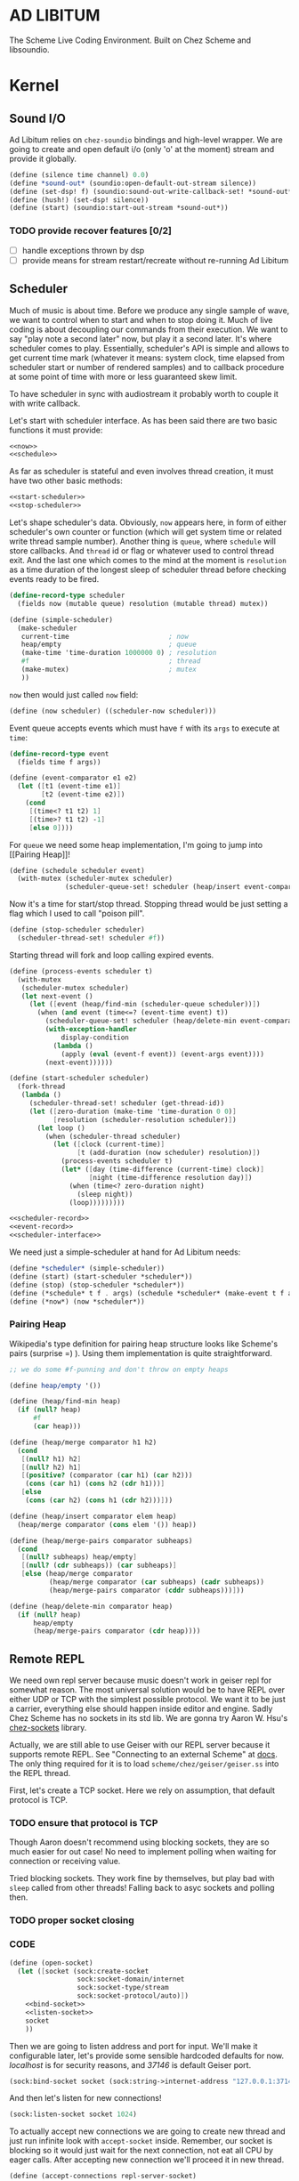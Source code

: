 * AD LIBITUM

  The Scheme Live Coding Environment. Built on Chez Scheme and libsoundio.

* Kernel

** Sound I/O

   Ad Libitum relies on =chez-soundio= bindings and high-level wrapper. We are
   going to create and open default i/o (only 'o' at the moment) stream and
   provide it globally.

#+NAME: sound
#+BEGIN_SRC scheme
  (define (silence time channel) 0.0)
  (define *sound-out* (soundio:open-default-out-stream silence))
  (define (set-dsp! f) (soundio:sound-out-write-callback-set! *sound-out* f))
  (define (hush!) (set-dsp! silence))
  (define (start) (soundio:start-out-stream *sound-out*))
#+END_SRC

*** TODO provide recover features [0/2]

    - [ ] handle exceptions thrown by dsp
    - [ ] provide means for stream restart/recreate without re-running Ad Libitum

** Scheduler

  Much of music is about time. Before we produce any single sample of wave, we
  want to control when to start and when to stop doing it. Much of live coding
  is about decoupling our commands from their execution. We want to say "play
  note a second later" now, but play it a second later. It's where scheduler
  comes to play. Essentially, scheduler's API is simple and allows to get
  current time mark (whatever it means: system clock, time elapsed from
  scheduler start or number of rendered samples) and to callback procedure at
  some point of time with more or less guaranteed skew limit.

  To have scheduler in sync with audiostream it probably worth to couple it with
  write callback.

  Let's start with scheduler interface. As has been said there are two basic
  functions it must provide:

#+NAME: scheduler-interface
#+BEGIN_SRC scheme
  <<now>>
  <<schedule>>
#+END_SRC

  As far as scheduler is stateful and even involves thread creation, it must
  have two other basic methods:

#+NAME: scheduler-interface
#+BEGIN_SRC scheme
  <<start-scheduler>>
  <<stop-scheduler>>
#+END_SRC

  Let's shape scheduler's data. Obviously, =now= appears here, in form of either
  scheduler's own counter or function (which will get system time or related
  write thread sample number). Another thing is =queue=, where =schedule= will
  store callbacks. And =thread= id or flag or whatever used to control thread
  exit. And the last one which comes to the mind at the moment is =resolution=
  as a time duration of the longest sleep of scheduler thread before checking
  events ready to be fired.

#+NAME: scheduler-record
#+BEGIN_SRC scheme
  (define-record-type scheduler
    (fields now (mutable queue) resolution (mutable thread) mutex))

  (define (simple-scheduler)
    (make-scheduler
     current-time                         ; now
     heap/empty                           ; queue
     (make-time 'time-duration 1000000 0) ; resolution
     #f                                   ; thread
     (make-mutex)                         ; mutex
     ))
#+END_SRC

  =now= then would just called =now= field:

#+NAME: now
#+BEGIN_SRC scheme
  (define (now scheduler) ((scheduler-now scheduler)))
#+END_SRC

  Event queue accepts events which must have =f= with its
  =args= to execute at =time=:

#+NAME: event-record
#+BEGIN_SRC scheme
  (define-record-type event
    (fields time f args))

  (define (event-comparator e1 e2)
    (let ([t1 (event-time e1)]
          [t2 (event-time e2)])
      (cond
       [(time<? t1 t2) 1]
       [(time>? t1 t2) -1]
       [else 0])))
#+END_SRC

  For =queue= we need some heap implementation, I'm going to jump into [[Pairing
  Heap]]!

#+NAME: schedule
#+BEGIN_SRC scheme
  (define (schedule scheduler event)
    (with-mutex (scheduler-mutex scheduler)
                (scheduler-queue-set! scheduler (heap/insert event-comparator event (scheduler-queue scheduler)))))
#+END_SRC

  Now it's a time for start/stop thread. Stopping thread would be just setting a
  flag which I used to call "poison pill".

#+NAME: stop-scheduler
#+BEGIN_SRC scheme
  (define (stop-scheduler scheduler)
    (scheduler-thread-set! scheduler #f))
#+END_SRC

  Starting thread will fork and loop calling expired events.

#+NAME: start-scheduler
#+BEGIN_SRC scheme
  (define (process-events scheduler t)
    (with-mutex
     (scheduler-mutex scheduler)
     (let next-event ()
       (let ([event (heap/find-min (scheduler-queue scheduler))])
         (when (and event (time<=? (event-time event) t))
           (scheduler-queue-set! scheduler (heap/delete-min event-comparator (scheduler-queue scheduler)))
           (with-exception-handler
               display-condition
             (lambda ()
               (apply (eval (event-f event)) (event-args event))))
           (next-event))))))

  (define (start-scheduler scheduler)
    (fork-thread
     (lambda ()
       (scheduler-thread-set! scheduler (get-thread-id))
       (let ([zero-duration (make-time 'time-duration 0 0)]
             [resolution (scheduler-resolution scheduler)])
         (let loop ()
           (when (scheduler-thread scheduler)
             (let ([clock (current-time)]
                   [t (add-duration (now scheduler) resolution)])
               (process-events scheduler t)
               (let* ([day (time-difference (current-time) clock)]
                      [night (time-difference resolution day)])
                 (when (time<? zero-duration night)
                   (sleep night))
                 (loop)))))))))
#+END_SRC

#+NAME: scheduler
#+BEGIN_SRC scheme
  <<scheduler-record>>
  <<event-record>>
  <<scheduler-interface>>
#+END_SRC

  We need just a simple-scheduler at hand for Ad Libitum needs:

#+NAME: easy-scheduler
#+BEGIN_SRC scheme
  (define *scheduler* (simple-scheduler))
  (define (start) (start-scheduler *scheduler*))
  (define (stop) (stop-scheduler *scheduler*))
  (define (*schedule* t f . args) (schedule *scheduler* (make-event t f args)))
  (define (*now*) (now *scheduler*))
#+END_SRC

*** Pairing Heap

   Wikipedia's type definition for pairing heap structure looks like Scheme's
   pairs (surprise =) ). Using them implementation is quite straightforward.

#+NAME: pairing-heap
#+BEGIN_SRC scheme
  ;; we do some #f-punning and don't throw on empty heaps

  (define heap/empty '())

  (define (heap/find-min heap)
    (if (null? heap)
        #f
        (car heap)))

  (define (heap/merge comparator h1 h2)
    (cond
     [(null? h1) h2]
     [(null? h2) h1]
     [(positive? (comparator (car h1) (car h2)))
      (cons (car h1) (cons h2 (cdr h1)))]
     [else
      (cons (car h2) (cons h1 (cdr h2)))]))

  (define (heap/insert comparator elem heap)
    (heap/merge comparator (cons elem '()) heap))

  (define (heap/merge-pairs comparator subheaps)
    (cond
     [(null? subheaps) heap/empty]
     [(null? (cdr subheaps)) (car subheaps)]
     [else (heap/merge comparator
            (heap/merge comparator (car subheaps) (cadr subheaps))
            (heap/merge-pairs comparator (cddr subheaps)))]))

  (define (heap/delete-min comparator heap)
    (if (null? heap)
        heap/empty
        (heap/merge-pairs comparator (cdr heap))))
#+END_SRC

** Remote REPL

  We need own repl server because music doesn't work in geiser repl for somewhat
  reason. The most universal solution would be to have REPL over either UDP or
  TCP with the simplest possible protocol. We want it to be just a carrier,
  everything else should happen inside editor and engine. Sadly Chez Scheme has
  no sockets in its std lib. We are gonna try Aaron W. Hsu's [[https://github.com/arcfide/chez-sockets][chez-sockets]]
  library.

  Actually, we are still able to use Geiser with our REPL server because it
  supports remote REPL. See "Connecting to an external Scheme" at [[http://www.nongnu.org/geiser/geiser_3.html#The-REPL][docs]]. The only
  thing required for it is to load =scheme/chez/geiser/geiser.ss= into the REPL
  thread.

  First, let's create a TCP socket. Here we rely on assumption, that default
  protocol is TCP.

*** TODO ensure that protocol is TCP

  Though Aaron doesn't recommend using blocking sockets, they are so much easier
  for out case! No need to implement polling when waiting for connection or
  receiving value.

  Tried blocking sockets. They work fine by themselves, but play bad with
  =sleep= called from other threads! Falling back to asyc sockets and polling then.

*** TODO proper socket closing

*** CODE

#+NAME: open-socket
  #+BEGIN_SRC scheme
    (define (open-socket)
      (let ([socket (sock:create-socket
                     sock:socket-domain/internet
                     sock:socket-type/stream
                     sock:socket-protocol/auto)])
        <<bind-socket>>
        <<listen-socket>>
        socket
        ))
  #+END_SRC

  Then we are going to listen address and port for input. We'll make it
  configurable later, let's provide some sensible hardcoded defaults for now.
  /localhost/ is for security reasons, and /37146/ is default Geiser port.

#+NAME: bind-socket
#+BEGIN_SRC scheme
  (sock:bind-socket socket (sock:string->internet-address "127.0.0.1:37146"))
#+END_SRC

  And then let's listen for new connections!

#+NAME: listen-socket
#+BEGIN_SRC scheme
  (sock:listen-socket socket 1024)
#+END_SRC

To actually accept new connections we are going to create new thread and just
run infinite look with =accept-socket= inside. Remember, our socket is blocking
so it would just wait for the next connection, not eat all CPU by eager calls.
After accepting new connection we'll proceed it in new thread.

#+NAME: accept-connections
#+BEGIN_SRC scheme
  (define (accept-connections repl-server-socket)
    (fork-thread
     (lambda ()
       (let loop ()
         (sleep polling-cycle)
         (let-values ([(socket address) (sock:accept-socket repl-server-socket)])
           (when socket
             (printf "New REPL @ ~s\r\n" (sock:internet-address->string address))
             (spawn-remote-repl socket address)))
         (loop)))))
#+END_SRC

*** TODO breakdown code, it's too large for one bite
*** TODO report exceptions to client
*** TODO stop loop on severe errors (which?)
*** TODO stop loop and close socket on disconnect

*** CODE

#+NAME: spawn-remote-repl
#+BEGIN_SRC scheme
  (define max-chunk-length 65536)
  (define code-tx (make-transcoder (utf-8-codec) (eol-style lf) (error-handling-mode replace)))
  (define polling-cycle (make-time 'time-duration 50000000 0))
  (define (spawn-remote-repl socket address)
    (fork-thread
     (lambda ()
       (let* ([call-with-send-port
               (lambda (f)
                 (let ([response (call-with-bytevector-output-port f code-tx)])
                   (sock:send-to-socket socket response address)))]
              [send-prompt
               (lambda ()
                 (call-with-send-port (lambda (p) (display "> " p))))])
         (send-prompt)
         (let loop ()
           (sleep polling-cycle)
           (with-exception-handler
               (lambda (x)
                 (display-condition x)
                 (call-with-send-port newline)
                 (send-prompt)
                 (loop))
             (lambda ()
               (let-values ([(request address)
                             (sock:receive-from-socket socket max-chunk-length)])
                 (if (and request (positive? (bytevector-length request)))
                     (call-with-port
                      (open-bytevector-input-port request code-tx)
                      (lambda (p)
                        (do ([x (read p) (read p)])
                            ((eof-object? x))
                          (printf "> ~s\r\n" x)
                          (call-with-send-port
                           (lambda (p)
                             (let* ([result #f]
                                    [output (with-output-to-string (lambda () (set! result (eval x))))])
                               (printf "< ~s\r\n" result)
                               (display output p)
                               (display result p)
                               (newline p))
                             )))
                        (send-prompt)
                        (loop)))
                     (loop))))))))))
#+END_SRC

#+NAME: start-repl-server
#+BEGIN_SRC scheme
  (define (start-repl-server)
    (accept-connections (open-socket)))
#+END_SRC

* Core

  Woohoo! Naive [[Kernel]] draft is here and we could start to explore Core basics
  of Sound. At this point Ad Libitum splits into into interwinded parts: the
  framework and the book. In the framework we are going to grow all necessary
  instruments for live coding. In the book we are going to use those instruments
  to experiment with sound.

** Generators

   Sound is about motion. About our mean of sensing somewhat periodic motion
   a.k.a waves. The higher is period, the higher is signal pitch. Waveform
   determines character of signal. And irregularities determine... Something.
   Noise? Personality? We'll try to discover.

   Though signal demonstration usually started with sine waveform as the most
   recognizable and surprisingly pleasant one, we are going to start with
   computationally simplest one (though potentially not the fastest to calculate).

   Technically, the simplest generator is just a constant value, no motion,
   silence. But which stands next in simplicity?

   It's the signal, which is on position half of a time and on another position
   in another half. By "time" here I mean one cycle, one period of signal.

#+NAME: simplest-oscillator
#+BEGIN_SRC scheme
  (define base-frequency 440.0)
  (define base-period (/ 1.0 440.0))
  (define half-period (/ base-period 2.0))
  (define (simplest-oscillator time channel)
    (if (> (mod time base-period) half-period)
        1.0
        -1.0))
#+END_SRC

*** TODO add references section
*** TODO add to references link to interactive FFT tutorial

** Envelopes
** Samples & Wavetables
** Metronome

* Std

** FFT
** Filters
** Instruments
** Scales
** Rhythm

* Files :noexport:

#+BEGIN_SRC scheme :tangle ad-libitum.ss :noweb yes :mkdirp yes :paddle no
  (define (add-library-directory dir)
    (library-directories
     (cons dir (library-directories))))

  (define (add-library-directories . dirs)
    (unless (null? dirs)
      (add-library-directory (car dirs))
      (apply add-library-directories (cdr dirs))))

  (add-library-directories
   "./chez-soundio"
   "./chez-sockets")

  (import (chezscheme)
          (prefix (sound) sound:)
          (prefix (scheduler) scheduler:)
          (prefix (repl) repl:))

  (define pi (* (asin 1.0) 2))
  (define +pi   3.14159265358979323846264)
  (define +pi/2 1.57079632679489661923132)
  (define +pi/4  .78539816339744830961566)
  (define -pi (- +pi))
  (define -pi/2 (- +pi/2))
  (define -pi/4 (- +pi/4))
  (define two-pi (* 2 pi))

  (define (sine time freq)
    (sin (* two-pi freq time)))

  (define (tuner time channel)
    ;; inexact because otherwise exact 0 would crash soundio
    (inexact (sine time 440.0)))

  (sound:start)
  (scheduler:start)

  (define now scheduler:now)
  (define schedule scheduler:schedule)
  (define callback schedule)

  (repl:start-repl-server)

  <<simplest-oscillator>>

  ;; try in remote repl
  ;; (sound:set-dsp! tuner)
#+END_SRC

#+BEGIN_SRC scheme :tangle sound.ss :noweb yes :mkdirp yes :paddle no
  (library (sound (1))
    (export start set-dsp! hush!)
    (import (chezscheme) (prefix (soundio) soundio:))
    <<sound>>
    )
#+END_SRC

#+BEGIN_SRC scheme :tangle scheduler.ss :noweb yes :mkdirp yes :paddle no
  (library (scheduler)
    (export start stop
            (rename (*schedule* schedule) (*now* now)))
    (import (chezscheme))
    <<pairing-heap>>
    <<scheduler>>
    <<easy-scheduler>>
    )
#+END_SRC

#+BEGIN_SRC scheme :tangle repl.ss :noweb yes :mkdirp yes :paddle no
  (library (repl (1))
    (export start-repl-server)
    (import (chezscheme)
            (prefix (bsd-sockets) sock:))
    <<open-socket>>
    <<spawn-remote-repl>>
    <<accept-connections>>
    <<start-repl-server>>
    )
#+END_SRC

*** TODO move code from =ad-libitum.ss= to own blocks
